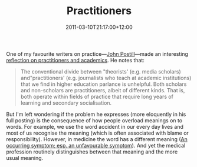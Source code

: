 #+title: Practitioners
#+slug: practitioners
#+date: 2011-03-10T21:17:00+12:00
#+lastmod: 2011-03-10T21:17:00+12:00
#+categories[]: Research
#+tags[]: Practice Academics
#+draft: False

One of my favourite writers on practice---[[https://johnpostill.wordpress.com/][John Postill]]---made an interesting [[https://johnpostill.wordpress.com/2010/02/16/academics-are-practitioners/][reflection on practitioners and academics]]. He notes that:

#+BEGIN_QUOTE

The conventional divide between "theorists' (e.g. media scholars) and"practitioners' (e.g. journalists who teach at academic institutions) that we find in higher education parlance is unhelpful. Both scholars and non-scholars are practitioners, albeit of different kinds. That is, both operate within fields of practice that require long years of learning and secondary socialisation.

#+END_QUOTE

But I'm left wondering if the problem he expresses (more eloquently in his full posting) is the consequence of how people overload meanings on to words. For example, we use the word accident in our every day lives and most of us recognise the meaning (which is often associated with blame or responsibility). However, in medicine the word has a different meaning ([[https://www.oed.com/view/Entry/1051?rskey=tPHQMm&result=1&isAdvanced=false#][An occurring symptom; esp. an unfavourable symptom]]). And yet the medical profession routinely distinguishes between that meaning and the more usual meaning.
